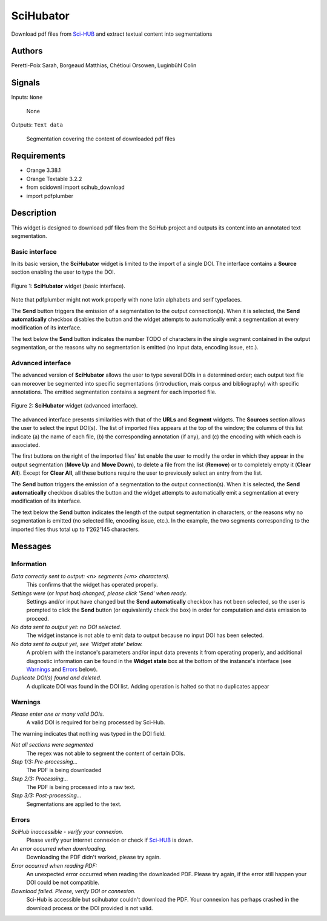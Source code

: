 .. meta::
   :description: Orange3 Textable Prototypes documentation, SciHubator widget
   :keywords: Orange3, Textable, Prototypes, documentation, SciHubator, widget

.. _SciHubator:

SciHubator
==============

.. image:: https://github.com/sarahperettipoix/orange3-textable-prototypes/blob/master/orangecontrib/textable_prototypes/widgets/icons/scihubator.png
 
Download pdf files from `Sci-HUB <https://www.sci-hub.se/>`_ and extract textual content into segmentations

Authors
-------
Peretti-Poix Sarah, Borgeaud Matthias, Chétioui Orsowen, Luginbühl Colin

Signals
-------

Inputs: ``None``

  None


Outputs: ``Text data``

  Segmentation covering the content of downloaded pdf files

Requirements 
------------

* Orange 3.38.1
* Orange Textable 3.2.2
* from scidownl import scihub_download
* import pdfplumber
 
Description
-----------

This widget is designed to download pdf files from the SciHub project and outputs its content
into an annotated text segmentation.


Basic interface
~~~~~~~~~~~~~~~

In its basic version, 
the **SciHubator** widget is limited to the import of a single DOI.
The interface contains a **Source** section enabling the user to type the DOI.

.. _SciHubator_basicinterface:

.. figure:: https://github.com/sarahperettipoix/orange3-textable-prototypes/blob/master/specs/images/scihubator_minimal.png
    :align: center
    :alt: Basic interface of the SciHubator widget

    Figure 1: **SciHubator** widget (basic interface).

Note that pdfplumber might not work properly with none latin alphabets
and serif typefaces.

The **Send** button triggers the emission of a segmentation to the output
connection(s). When it is selected, the **Send automatically** checkbox
disables the button and the widget attempts to automatically emit a
segmentation at every modification of its interface.

The text below the **Send** button indicates the number TODO of characters in the single
segment contained in the output segmentation, or the reasons why no
segmentation is emitted (no input data, encoding issue, etc.).

Advanced interface
~~~~~~~~~~~~~~~~~~

The advanced version of **SciHubator** allows the user to type several DOIs
in a determined order; each output text file can moreover be segmented into
specific segmentations (introduction, mais corpus and bibliography) with specific
annotations. The emitted segmentation contains a segment
for each imported file.

.. _scihubator_advancedinterface:

.. figure:: https://github.com/sarahperettipoix/orange3-textable-prototypes/blob/master/specs/images/scihubator_principal.png
    :align: center
    :alt: Advanced interface of the Super Text files widget
    :scale: 80%
    
    Figure 2: **SciHubator** widget (advanced interface).

The advanced interface presents similarities with that of the **URLs** and **Segment**
widgets. The **Sources** section allows the user to select the input
DOI(s). The list
of imported files appears at the top of the window; the columns of this list
indicate (a) the name of each file, (b) the corresponding annotation (if any),
and (c) the encoding with which each is associated.

The first buttons on the right of the imported files' list enable the user to
modify the order in which they appear in the output segmentation (**Move Up**
and **Move Down**), to delete a file from the list (**Remove**) or to
completely empty it (**Clear All**). Except for **Clear All**, all these
buttons require the user to previously select an entry from the list.

The **Send** button triggers the emission of a segmentation to the output
connection(s). When it is selected, the **Send automatically** checkbox
disables the button and the widget attempts to automatically emit a
segmentation at every modification of its interface.

The text below the **Send** button indicates the length of the output segmentation in
characters, or the reasons why no segmentation is emitted (no selected file,
encoding issue, etc.). In the example, the two segments corresponding to the
imported files thus total up to 1'262'145 characters.

Messages
--------

Information
~~~~~~~~~~~

*Data correctly sent to output: <n> segments (<m> characters).*
    This confirms that the widget has operated properly.

*Settings were* (or *Input has*) *changed, please click 'Send' when ready.*
    Settings and/or input have changed but the **Send automatically** checkbox
    has not been selected, so the user is prompted to click the **Send**
    button (or equivalently check the box) in order for computation and data
    emission to proceed.

*No data sent to output yet: no DOI selected.*
    The widget instance is not able to emit data to output because no input 
    DOI has been selected.

*No data sent to output yet, see 'Widget state' below.*
    A problem with the instance's parameters and/or input data prevents it
    from operating properly, and additional diagnostic information can be
    found in the **Widget state** box at the bottom of the instance's
    interface (see `Warnings`_ and `Errors`_ below).

*Duplicate DOI(s) found and deleted.*
    A duplicate DOI was found in the DOI list.
    Adding operation is halted so that no duplicates appear


Warnings
~~~~~~~~

*Please enter one or many valid DOIs.*
   A valid DOI is required for being processed by Sci-Hub.
The warning indicates that nothing was typed in the DOI field.

*Not all sections were segmented*
    The regex was not able to segment the content of certain DOIs.

*Step 1/3: Pre-processing...*
   The PDF is being downloaded   
*Step 2/3: Processing...*
   The PDF is being processed into a raw text.
*Step 3/3: Post-processing...*
   Segmentations are applied to the text.




Errors
~~~~~~

*SciHub inaccessible - verify your connexion.*
   Please verify your internet connexion or check if `Sci-HUB <https://www.sci-hub.se/>`_ is down.

*An error occurred when downloading.*
   Downloading the PDF didn't worked, please try again.

*Error occurred when reading PDF:*
   An unexpected error occurred when reading the downloaded PDF. Please try again, if the error still happen your DOI could be not compatible.

*Download failed. Please, verify DOI or connexion.*
   Sci-Hub is accessible but scihubator couldn't download the PDF. Your connexion has perhaps crashed in the download process or the DOI provided is not valid.


    
